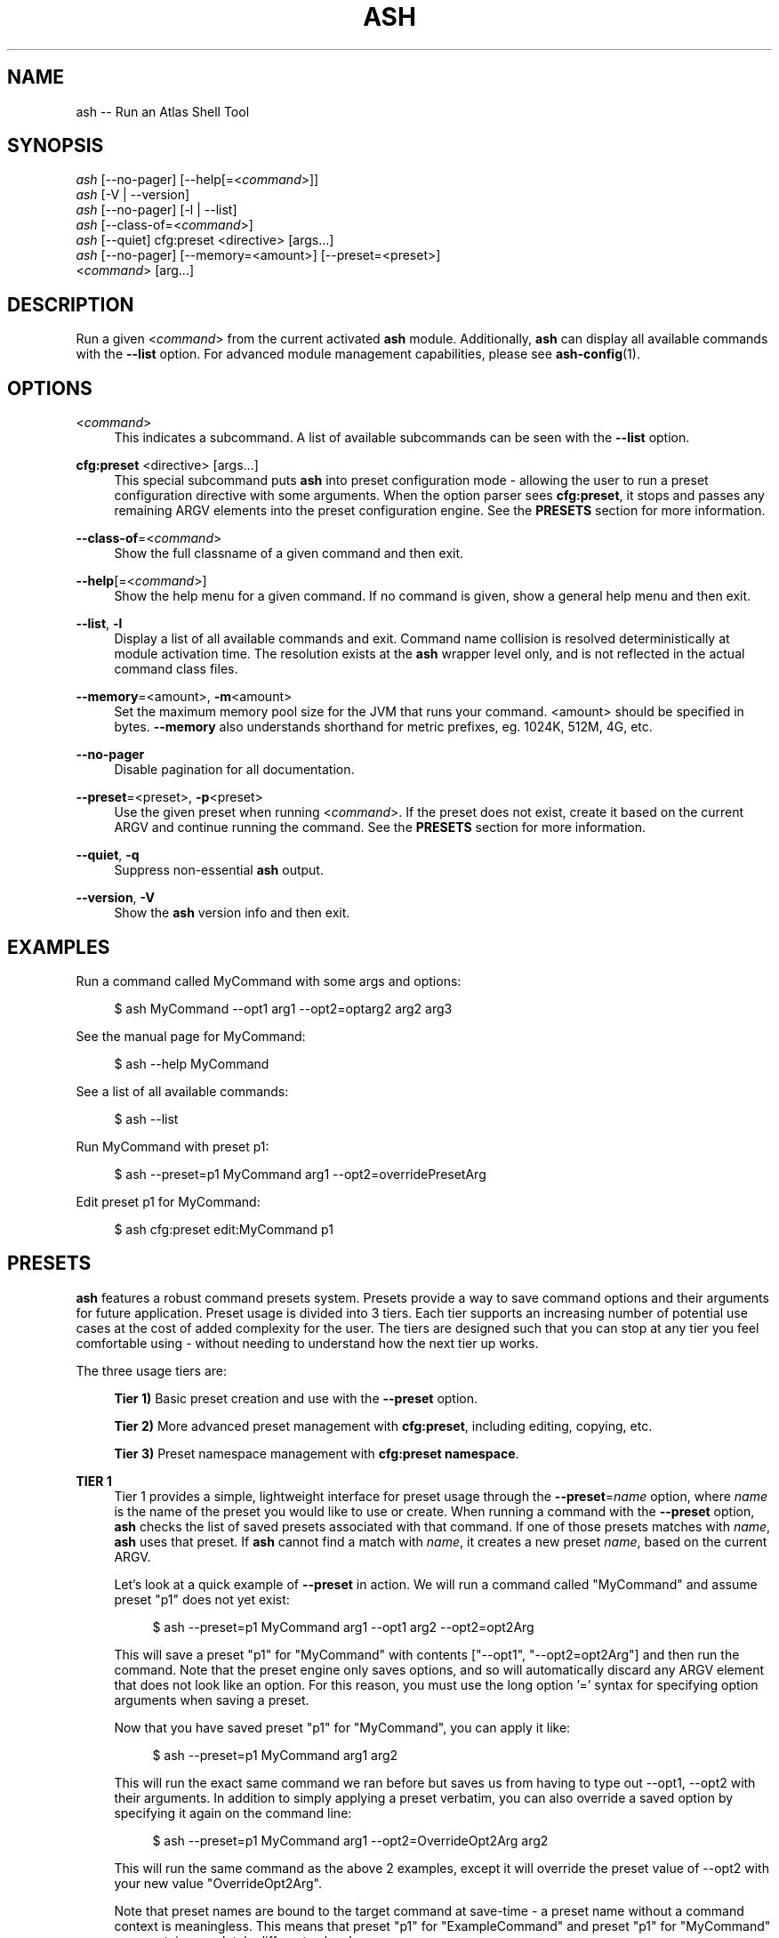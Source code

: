 .\"     Title: ash
.\"    Author: Lucas Cram
.\"    Source: ash 1.0.0
.\"  Language: English
.\"
.TH "ASH" "1" "1 December 2018" "ash 1\&.0\&.0" "Atlas Shell Tools Manual"
.\" -----------------------------------------------------------------
.\" * Define some portability stuff
.\" -----------------------------------------------------------------
.ie \n(.g .ds Aq \(aq
.el       .ds Aq '
.\" -----------------------------------------------------------------
.\" * set default formatting
.\" -----------------------------------------------------------------
.\" disable hyphenation
.nh
.\" disable justification (adjust text to left margin only)
.ad l
.\" -----------------------------------------------------------------
.\" * MAIN CONTENT STARTS HERE *
.\" -----------------------------------------------------------------

.SH "NAME"
.sp
ash \-- Run an Atlas Shell Tool

.SH "SYNOPSIS"
.sp
.nf
\fIash\fR [\-\-no-pager] [\-\-help[=<\fIcommand\fR>]]
\fIash\fR [\-V | \-\-version]
\fIash\fR [\-\-no-pager] [\-l | \-\-list]
\fIash\fR [\-\-class\-of=<\fIcommand\fR>]
\fIash\fR [\-\-quiet] cfg:preset <directive> [args...]
\fIash\fR [\-\-no\-pager] [\-\-memory=<amount>] [\-\-preset=<preset>]
    <\fIcommand\fR> [arg...]
.fi

.SH "DESCRIPTION"
.sp
Run a given <\fIcommand\fR> from the current activated \fBash\fR module. Additionally,
\fBash\fR can display all available commands with the \fB--list\fR option. For
advanced module management capabilities, please see \fBash-config\fR(1).

.SH "OPTIONS"

.PP
<\fIcommand\fR>
.RS 4
This indicates a subcommand. A list of available subcommands can be
seen with the \fB--list\fR option.
.RE

.PP
\fBcfg:preset\fR <directive> [args...]
.RS 4
This special subcommand puts \fBash\fR into preset configuration mode \- allowing
the user to run a preset configuration directive with some arguments. When the
option parser sees \fBcfg:preset\fR, it stops and passes any remaining ARGV elements into the
preset configuration engine. See the \fBPRESETS\fR section for more information.
.RE

.PP
\fB\-\-class\-of\fR=<\fIcommand\fR>
.RS 4
Show the full classname of a given command and then exit.
.RE

.PP
\fB\-\-help\fR[=<\fIcommand\fR>]\fR
.RS 4
Show the help menu for a given command. If no command is given, show
a general help menu and then exit.
.RE

.PP
\fB\-\-list\fR, \fB-l\fR
.RS 4
Display a list of all available commands and exit. Command name collision is
resolved deterministically at module activation time. The resolution exists at
the \fBash\fR wrapper level only, and is not reflected in the actual command
class files.
.RE

.PP
\fB\-\-memory\fR=<amount>, \fB\-m\fR<amount>
.RS 4
Set the maximum memory pool size for the JVM that runs your command.
<amount> should be specified in bytes. \fB--memory\fR also understands
shorthand for metric prefixes, eg. 1024K, 512M, 4G, etc.
.RE

.PP
\fB\-\-no\-pager\fR
.RS 4
Disable pagination for all documentation.
.RE

.PP
\fB\-\-preset\fR=<preset>, \fB\-p\fR<preset>
.RS 4
Use the given preset when running <\fIcommand\fR>. If the preset does not exist,
create it based on the current ARGV and continue running the command. See the
\fBPRESETS\fR section for more information.
.RE

.PP
\fB\-\-quiet\fR, \fB\-q\fR
.RS 4
Suppress non-essential \fBash\fR output.
.RE

.PP
\fB\-\-version\fR, \fB-V\fR
.RS 4
Show the \fBash\fR version info and then exit.
.RE
.sp

.SH "EXAMPLES"
.sp
Run a command called MyCommand with some args and options:
.sp
.RS 4
$ ash MyCommand \-\-opt1 arg1 \-\-opt2=optarg2 arg2 arg3
.RE
.sp
See the manual page for MyCommand:
.sp
.RS 4
$ ash \-\-help MyCommand
.RE
.sp
See a list of all available commands:
.sp
.RS 4
$ ash \-\-list
.RE
.sp
Run MyCommand with preset p1:
.sp
.RS 4
$ ash \-\-preset=p1 MyCommand arg1 \-\-opt2=overridePresetArg
.RE
.sp
Edit preset p1 for MyCommand:
.sp
.RS 4
$ ash cfg:preset edit:MyCommand p1
.RE

.SH "PRESETS"
.sp
\fBash\fR features a robust command presets system. Presets provide a way to save
command options and their arguments for future application. Preset usage is
divided into 3 tiers. Each tier supports an increasing number of potential use
cases at the cost of added complexity for the user. The tiers are designed such
that you can stop at any tier you feel comfortable using \- without needing
to understand how the next tier up works.

The three usage tiers are:
.sp
.RS 4
\fBTier 1)\fR Basic preset creation and use with the \fB\-\-preset\fR option.

\fBTier 2)\fR More advanced preset management with \fBcfg:preset\fR, including editing, copying, etc.

\fBTier 3)\fR Preset namespace management with \fBcfg:preset namespace\fR.
.RE

\fBTIER 1\fR
.RS 4
Tier 1 provides a simple, lightweight interface for preset usage through the
\fB\-\-preset\fR=\fIname\fR option, where \fIname\fR is the name of the preset
you would like to use or create. When running a command with the \fB\-\-preset\fR option,
\fBash\fR checks the list of saved presets associated with that command. If one of
those presets matches with \fIname\fR, \fBash\fR uses that preset. If
\fBash\fR cannot find a match with \fIname\fR, it creates a new preset
\fIname\fR, based on the current ARGV.

Let's look at a quick example of \fB\-\-preset\fR in action.
We will run a command called "MyCommand" and assume preset "p1" does not yet exist:
.sp
.RS 4
$ ash \-\-preset=p1 MyCommand arg1 \-\-opt1 arg2 \-\-opt2=opt2Arg
.RE
.sp
This will save a preset "p1" for "MyCommand" with contents ["\-\-opt1", "\-\-opt2=opt2Arg"]
and then run the command. Note that the preset engine only saves options, and so will
automatically discard any ARGV element that does not look like an option. For this reason,
you must use the long option '=' syntax for specifying option arguments when saving
a preset.
.sp
Now that you have saved preset "p1" for "MyCommand", you can apply it like:
.sp
.RS 4
$ ash \-\-preset=p1 MyCommand arg1 arg2
.RE
.sp
This will run the exact same command we ran before but saves us from having
to type out \-\-opt1, \-\-opt2 with their arguments. In addition to simply applying
a preset verbatim, you can also override a saved option by specifying it again on the command line:
.sp
.RS 4
$ ash \-\-preset=p1 MyCommand arg1 \-\-opt2=OverrideOpt2Arg arg2
.RE
.sp
This will run the same command as the above 2 examples, except it will override
the preset value of \-\-opt2 with your new value "OverrideOpt2Arg".
.sp
Note that preset names are bound to the target command at save\-time \- 
a preset name without a command context is meaningless. This means that preset
"p1" for "ExampleCommand" and preset "p1" for "MyCommand" may contain
completely different values!
.RE
.sp

\fBTIER 2\fR
.RS 4
Tier 2 provides more advanced preset management, using a special argument to \fBash\fR
called \fBcfg:preset\fR. \fBcfg:preset\fR takes a mandatory \fIdirective\fR, each
of which is a verb specifying a configuration action. Note that many of the
directives require additional command context, which is specified using the ':'
operator (recall that preset names are meaningless without an associated command).
Below are the available directives:

.sp
.RS 4
\fBsave\fR:\fIcommand\fR <name> <args...>
.RS 4
Save a preset <name> for \fIcommand\fR without actually running the command.
<args...> is a sequence of options to be saved in the preset.
Again, recall that you must use the long option '=' syntax for specifying option
arguments when saving a preset. The following example saves preset "p1" to command
"MyCommand" with some options --opt1 and --opt2:
.sp
.RS 4
$ ash cfg:preset save:MyCommand p1 --opt1 --opt2=opt2Arg
.RE
.RE
.RE

.sp
.RS 4
\fBshow\fR:\fIcommand\fR [name]
.RS 4
Show all presets for a given \fIcommand\fR, or show contents of preset [name]
for \fIcommand\fR. The following example shows the contents of preset "p1"
for command "MyCommand":
.sp
.RS 4
$ ash cfg:preset show:MyCommand p1
.RE
.sp
Omitting the "p1" argument would have shown all presets for "MyCommand".
.RE
.RE

.sp
.RS 4
\fBremove\fR:\fIcommand\fR [name]
.RS 4
Remove all presets for a given command, or remove the preset [name] for
\fIcommand\fR. The following example removes all presets for command "MyCommand",
then removes preset "p1" for command "AnotherCommand":
.sp
.RS 4
$ ash cfg:preset remove:MyCommand

$ ash cfg:preset remove:AnotherCommand p1
.RE
.sp
.RE
.RE

.sp
.RS 4
\fBedit\fR:\fIcommand\fR <name>
.RS 4
Edit preset <name> for \fIcommand\fR. If <name> does not exist, then it will be
created when the edit is successfully saved. The default preset editor is \fBvim\fR,
but this can be changed by setting the \fBEDITOR\fR environment variable. The following
example will edit preset "p1" for command "MyCommand":
.sp
.RS 4
$ ash cfg:preset edit:MyCommand p1
.RE
.RE
.RE

.sp
.RS 4
\fBcopy\fR:\fIcommand\fR <source> <destination>
.RS 4
Copy preset <source> into new preset <destination>, for \fIcommand\fR.
<destination> must not already exist, else the copy will fail. The following example
copies the preset "p1" into new preset "p2", for command "MyCommand":
.sp
.RS 4
$ ash cfg:preset copy:MyCommand p1 p2
.RE
.sp
The \fBcopy\fR directive is useful in combination with the \fBedit\fR directive \-
when you want to have multiple versions of a large preset, each with some minor differences.
.RE
.RE

.sp
.RS 4
\fBnamespace\fR <subdirective> [namespace]
.RS 4
Execute a <subdirective> on a given preset [namespace]. Available subdirectives are
\fBlist\fR, \fBuse\fR, \fBcreate\fR, and \fBremove\fR. Preset namespaces \-
and the \fBnamespace\fR directive \- are explained in more detail in the
\fBTIER 3\fR section found below.
.RE
.RE
.sp

\fBTIER 3\fR
.RS 4
TODO tier 3 info
.RE
.sp

.SH "TERMINAL AND ENVIRONMENT"
.sp
\fBash\fR pages the output of the various help messages using a combination of
\fBless\fR and \fBman\fR. Subcommand help pages are piped through \fBless\fR
by default, but this can be overridden with the \fBPAGER\fR environment variable.
The actual \fBash\fR manual page (which you are currently reading) is displayed
using \fBman\fR. To disable paged output for all documentation, try the
\fB\-\-no\-pager\fR option.
.sp
\fBash\fR uses formatted output when approriate. To change this behavior,
\fBash\fR checks for existence of the following environment variables:
.sp
.RS 4
\fBNO_COLOR\fR \-
Disable all special formatted output. Other popular CLI tools also
respect this variable. See https://no-color.org/
.sp
\fBASH_NO_COLOR\fR \-
Disable special formatted output for \fBash\fR and \fBash-config\fR only.
.sp
\fBASH_USE_COLOR\fR \-
Enable special formatted output. Overrides the setting of \fBNO_COLOR\fR and \fBASH_NO_COLOR\fR.
.sp
.RE
\fBash\fR stores program data in compliance with the XDG Base Directory
specification, ie. at $HOME/.local/share/ash. It also respects the
\fBXDG_DATA_HOME\fR environment variable - if set, \fBash\fR will store program
data at the base path specified by that variable.

.SH "SEE ALSO"
.sp
\fBash-config\fR(1)

.SH "AUTHOR"
.sp
This program was written by Lucas Cram <lucaspcram@gmail.com>.
Please report any bugs you find.

.SH "BUGS"
.sp
Shell variable quote interactions do not quite work correctly within \fBash\fR.
All variables end up being passed forward into the JVM, even those
surrounded with single quotes. Eg:
.sp
.RS 4
$ ash MyProgram '$SHELL'
.RE
.sp
This will end up passing the value of $SHELL forward as an argument to MyProgram
when in reality it should be passing the literal text $SHELL.
